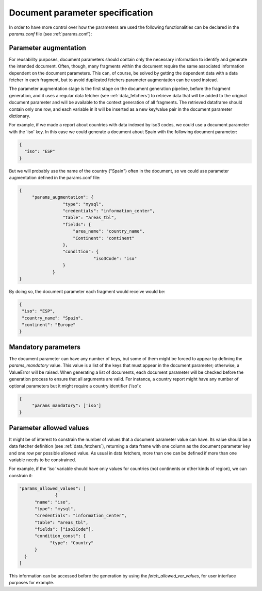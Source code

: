 .. _`parameters_specification`: 

Document parameter specification
================================

In order to have more control over how the parameters are used the following functionalities can be declared in the *params.conf* file (see :ref:`params.conf`):

.. _`parameter_augmentation`: 

Parameter augmentation
**********************

For reusability purposes, document parameters should contain only the necessary information to identify and generate the intended document. Often, though, many fragments within the document require the same associated information dependent on the document parameters. This can, of course,  be solved by getting the dependent data with a data fetcher in each fragment, but to avoid duplicated fetchers parameter augmentation can be used instead.

The parameter augmentation stage is the first stage on the document generation pipeline, before the fragment generation, and it uses a regular data fetcher (see :ref:`data_fetchers`) to retrieve data that will be added to the original document parameter and will be available to the context generation of all fragments. The retrieved dataframe should contain only one row, and each variable in it will be inserted as a new key/value pair in the document parameter dictionary.

For example, if we made a report about countries with data indexed by iso3 codes, we could use a  document parameter with the 'iso' key. In this case we could generate a document about Spain with the following document parameter:

.. code-block:: javascript

  {
    "iso": "ESP"
  }

But we will probably use the name of the country ("Spain") often in the document, so we could use parameter augmentation defined in the params.conf file:

.. code-block:: javascript

   {
	"params_augmentation": {
                    "type": "mysql",
                    "credentials": "information_center",
                    "table": "areas_tbl",
                    "fields": {
                        "area_name": "country_name",
                        "Continent": "continent"
                    },
                    "condition": {
                                "iso3Code": "iso"
                    }
                }
   }

By doing so, the document parameter each fragment would receive would be:

.. code-block:: javascript

   {
    "iso": "ESP",
    "country_name": "Spain",
    "continent": "Europe"
   }


.. _`parameter_mandatory`: 

Mandatory parameters
********************

The document parameter can have any number of keys, but some of them might be forced to appear by defining the *params_mandatory* value. This value is a list of the keys that must appear in the document parameter; otherwise, a ValueError will be raised. When generating a list of documents, each document parameter will be checked before the generation process to ensure that all arguments are valid. For instance, a country report might have any number of optional parameters but it might require a country identifier ('iso'):

.. code-block:: javascript

   {
	"params_mandatory": ['iso']
   }


.. _`parameter_allowed_values`: 

Parameter allowed values
************************

It might be of interest to constrain the number of values that a document parameter value can have. Its value should be a data fetcher definition (see :ref:`data_fetchers`), returning a data frame with one column as the document parameter key and one row per possible allowed value. As usual in data fetchers, more than one can be defined if more than one variable needs to be constrained.

For example, if the 'iso' variable should have only values for countries (not continents or other kinds of region), we can constrain it:

.. code-block:: javascript

  "params_allowed_values": [
		{
        "name": "iso",
        "type": "mysql",
        "credentials": "information_center",
        "table": "areas_tbl",
        "fields": ["iso3Code"],
        "condition_const": {
              "type": "Country"
        }
    }
  ]

This information can be accessed before the generation by using the *fetch_allowed_var_values*, for user interface purposes for example. 